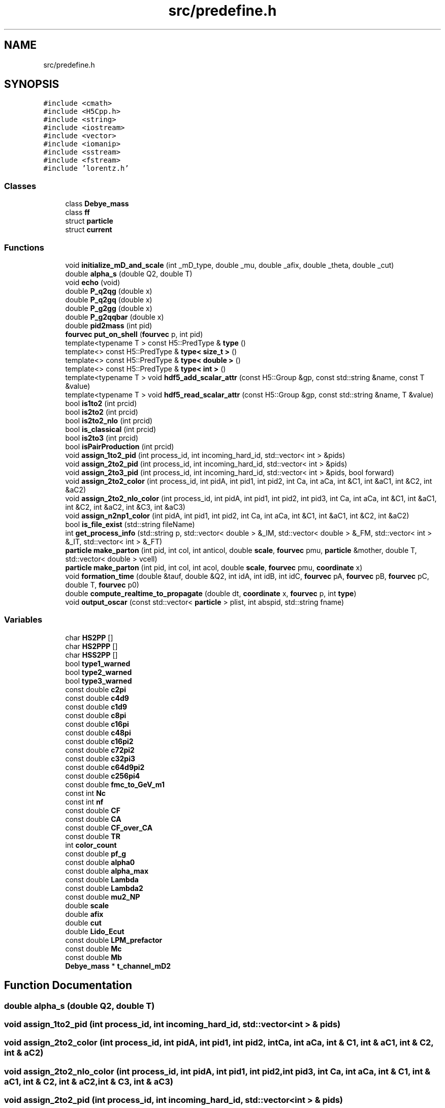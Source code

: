 .TH "src/predefine.h" 3 "Thu Jul 1 2021" "Duke-Lido" \" -*- nroff -*-
.ad l
.nh
.SH NAME
src/predefine.h
.SH SYNOPSIS
.br
.PP
\fC#include <cmath>\fP
.br
\fC#include <H5Cpp\&.h>\fP
.br
\fC#include <string>\fP
.br
\fC#include <iostream>\fP
.br
\fC#include <vector>\fP
.br
\fC#include <iomanip>\fP
.br
\fC#include <sstream>\fP
.br
\fC#include <fstream>\fP
.br
\fC#include 'lorentz\&.h'\fP
.br

.SS "Classes"

.in +1c
.ti -1c
.RI "class \fBDebye_mass\fP"
.br
.ti -1c
.RI "class \fBff\fP"
.br
.ti -1c
.RI "struct \fBparticle\fP"
.br
.ti -1c
.RI "struct \fBcurrent\fP"
.br
.in -1c
.SS "Functions"

.in +1c
.ti -1c
.RI "void \fBinitialize_mD_and_scale\fP (int _mD_type, double _mu, double _afix, double _theta, double _cut)"
.br
.ti -1c
.RI "double \fBalpha_s\fP (double Q2, double T)"
.br
.ti -1c
.RI "void \fBecho\fP (void)"
.br
.ti -1c
.RI "double \fBP_q2qg\fP (double x)"
.br
.ti -1c
.RI "double \fBP_q2gq\fP (double x)"
.br
.ti -1c
.RI "double \fBP_g2gg\fP (double x)"
.br
.ti -1c
.RI "double \fBP_g2qqbar\fP (double x)"
.br
.ti -1c
.RI "double \fBpid2mass\fP (int pid)"
.br
.ti -1c
.RI "\fBfourvec\fP \fBput_on_shell\fP (\fBfourvec\fP p, int pid)"
.br
.ti -1c
.RI "template<typename T > const H5::PredType & \fBtype\fP ()"
.br
.ti -1c
.RI "template<> const H5::PredType & \fBtype< size_t >\fP ()"
.br
.ti -1c
.RI "template<> const H5::PredType & \fBtype< double >\fP ()"
.br
.ti -1c
.RI "template<> const H5::PredType & \fBtype< int >\fP ()"
.br
.ti -1c
.RI "template<typename T > void \fBhdf5_add_scalar_attr\fP (const H5::Group &gp, const std::string &name, const T &value)"
.br
.ti -1c
.RI "template<typename T > void \fBhdf5_read_scalar_attr\fP (const H5::Group &gp, const std::string &name, T &value)"
.br
.ti -1c
.RI "bool \fBis1to2\fP (int prcid)"
.br
.ti -1c
.RI "bool \fBis2to2\fP (int prcid)"
.br
.ti -1c
.RI "bool \fBis2to2_nlo\fP (int prcid)"
.br
.ti -1c
.RI "bool \fBis_classical\fP (int prcid)"
.br
.ti -1c
.RI "bool \fBis2to3\fP (int prcid)"
.br
.ti -1c
.RI "bool \fBisPairProduction\fP (int prcid)"
.br
.ti -1c
.RI "void \fBassign_1to2_pid\fP (int process_id, int incoming_hard_id, std::vector< int > &pids)"
.br
.ti -1c
.RI "void \fBassign_2to2_pid\fP (int process_id, int incoming_hard_id, std::vector< int > &pids)"
.br
.ti -1c
.RI "void \fBassign_2to3_pid\fP (int process_id, int incoming_hard_id, std::vector< int > &pids, bool forward)"
.br
.ti -1c
.RI "void \fBassign_2to2_color\fP (int process_id, int pidA, int pid1, int pid2, int Ca, int aCa, int &C1, int &aC1, int &C2, int &aC2)"
.br
.ti -1c
.RI "void \fBassign_2to2_nlo_color\fP (int process_id, int pidA, int pid1, int pid2, int pid3, int Ca, int aCa, int &C1, int &aC1, int &C2, int &aC2, int &C3, int &aC3)"
.br
.ti -1c
.RI "void \fBassign_n2np1_color\fP (int pidA, int pid1, int pid2, int Ca, int aCa, int &C1, int &aC1, int &C2, int &aC2)"
.br
.ti -1c
.RI "bool \fBis_file_exist\fP (std::string fileName)"
.br
.ti -1c
.RI "int \fBget_process_info\fP (std::string p, std::vector< double > &_IM, std::vector< double > &_FM, std::vector< int > &_IT, std::vector< int > &_FT)"
.br
.ti -1c
.RI "\fBparticle\fP \fBmake_parton\fP (int pid, int col, int anticol, double \fBscale\fP, \fBfourvec\fP pmu, \fBparticle\fP &mother, double T, std::vector< double > vcell)"
.br
.ti -1c
.RI "\fBparticle\fP \fBmake_parton\fP (int pid, int col, int acol, double \fBscale\fP, \fBfourvec\fP pmu, \fBcoordinate\fP x)"
.br
.ti -1c
.RI "void \fBformation_time\fP (double &tauf, double &Q2, int idA, int idB, int idC, \fBfourvec\fP pA, \fBfourvec\fP pB, \fBfourvec\fP pC, double T, \fBfourvec\fP p0)"
.br
.ti -1c
.RI "double \fBcompute_realtime_to_propagate\fP (double dt, \fBcoordinate\fP x, \fBfourvec\fP p, int \fBtype\fP)"
.br
.ti -1c
.RI "void \fBoutput_oscar\fP (const std::vector< \fBparticle\fP > plist, int abspid, std::string fname)"
.br
.in -1c
.SS "Variables"

.in +1c
.ti -1c
.RI "char \fBHS2PP\fP []"
.br
.ti -1c
.RI "char \fBHS2PPP\fP []"
.br
.ti -1c
.RI "char \fBHSS2PP\fP []"
.br
.ti -1c
.RI "bool \fBtype1_warned\fP"
.br
.ti -1c
.RI "bool \fBtype2_warned\fP"
.br
.ti -1c
.RI "bool \fBtype3_warned\fP"
.br
.ti -1c
.RI "const double \fBc2pi\fP"
.br
.ti -1c
.RI "const double \fBc4d9\fP"
.br
.ti -1c
.RI "const double \fBc1d9\fP"
.br
.ti -1c
.RI "const double \fBc8pi\fP"
.br
.ti -1c
.RI "const double \fBc16pi\fP"
.br
.ti -1c
.RI "const double \fBc48pi\fP"
.br
.ti -1c
.RI "const double \fBc16pi2\fP"
.br
.ti -1c
.RI "const double \fBc72pi2\fP"
.br
.ti -1c
.RI "const double \fBc32pi3\fP"
.br
.ti -1c
.RI "const double \fBc64d9pi2\fP"
.br
.ti -1c
.RI "const double \fBc256pi4\fP"
.br
.ti -1c
.RI "const double \fBfmc_to_GeV_m1\fP"
.br
.ti -1c
.RI "const int \fBNc\fP"
.br
.ti -1c
.RI "const int \fBnf\fP"
.br
.ti -1c
.RI "const double \fBCF\fP"
.br
.ti -1c
.RI "const double \fBCA\fP"
.br
.ti -1c
.RI "const double \fBCF_over_CA\fP"
.br
.ti -1c
.RI "const double \fBTR\fP"
.br
.ti -1c
.RI "int \fBcolor_count\fP"
.br
.ti -1c
.RI "const double \fBpf_g\fP"
.br
.ti -1c
.RI "const double \fBalpha0\fP"
.br
.ti -1c
.RI "const double \fBalpha_max\fP"
.br
.ti -1c
.RI "const double \fBLambda\fP"
.br
.ti -1c
.RI "const double \fBLambda2\fP"
.br
.ti -1c
.RI "const double \fBmu2_NP\fP"
.br
.ti -1c
.RI "double \fBscale\fP"
.br
.ti -1c
.RI "double \fBafix\fP"
.br
.ti -1c
.RI "double \fBcut\fP"
.br
.ti -1c
.RI "double \fBLido_Ecut\fP"
.br
.ti -1c
.RI "const double \fBLPM_prefactor\fP"
.br
.ti -1c
.RI "const double \fBMc\fP"
.br
.ti -1c
.RI "const double \fBMb\fP"
.br
.ti -1c
.RI "\fBDebye_mass\fP * \fBt_channel_mD2\fP"
.br
.in -1c
.SH "Function Documentation"
.PP 
.SS "double alpha_s (double Q2, double T)"

.SS "void assign_1to2_pid (int process_id, int incoming_hard_id, std::vector< int > & pids)"

.SS "void assign_2to2_color (int process_id, int pidA, int pid1, int pid2, int Ca, int aCa, int & C1, int & aC1, int & C2, int & aC2)"

.SS "void assign_2to2_nlo_color (int process_id, int pidA, int pid1, int pid2, int pid3, int Ca, int aCa, int & C1, int & aC1, int & C2, int & aC2, int & C3, int & aC3)"

.SS "void assign_2to2_pid (int process_id, int incoming_hard_id, std::vector< int > & pids)"

.SS "void assign_2to3_pid (int process_id, int incoming_hard_id, std::vector< int > & pids, bool forward)"

.SS "void assign_n2np1_color (int pidA, int pid1, int pid2, int Ca, int aCa, int & C1, int & aC1, int & C2, int & aC2)"

.SS "double compute_realtime_to_propagate (double dt, \fBcoordinate\fP x, \fBfourvec\fP p, int type)"

.SS "void echo (void)"

.SS "void formation_time (double & tauf, double & Q2, int idA, int idB, int idC, \fBfourvec\fP pA, \fBfourvec\fP pB, \fBfourvec\fP pC, double T, \fBfourvec\fP p0)"

.SS "int get_process_info (std::string p, std::vector< double > & _IM, std::vector< double > & _FM, std::vector< int > & _IT, std::vector< int > & _FT)"

.SS "template<typename T > void hdf5_add_scalar_attr (const H5::Group & gp, const std::string & name, const T & value)"

.SS "template<typename T > void hdf5_read_scalar_attr (const H5::Group & gp, const std::string & name, T & value)"

.SS "void initialize_mD_and_scale (int _mD_type, double _mu, double _afix, double _theta, double _cut)"

.SS "bool is1to2 (int prcid)"

.SS "bool is2to2 (int prcid)"

.SS "bool is2to2_nlo (int prcid)"

.SS "bool is2to3 (int prcid)"

.SS "bool is_classical (int prcid)"

.SS "bool is_file_exist (std::string fileName)"

.SS "bool isPairProduction (int prcid)"

.SS "\fBparticle\fP make_parton (int pid, int col, int acol, double scale, \fBfourvec\fP pmu, \fBcoordinate\fP x)"

.SS "\fBparticle\fP make_parton (int pid, int col, int anticol, double scale, \fBfourvec\fP pmu, \fBparticle\fP & mother, double T, std::vector< double > vcell)"

.SS "void output_oscar (const std::vector< \fBparticle\fP > plist, int abspid, std::string fname)"

.SS "double P_g2gg (double x)"

.SS "double P_g2qqbar (double x)"

.SS "double P_q2gq (double x)"

.SS "double P_q2qg (double x)"

.SS "double pid2mass (int pid)"

.SS "\fBfourvec\fP put_on_shell (\fBfourvec\fP p, int pid)"

.SS "template<typename T > const H5::PredType& type ()\fC [inline]\fP"

.SS "template<> const H5::PredType& \fBtype\fP< double > ()\fC [inline]\fP"

.SS "template<> const H5::PredType& \fBtype\fP< int > ()\fC [inline]\fP"

.SS "template<> const H5::PredType& \fBtype\fP< size_t > ()\fC [inline]\fP"

.SH "Variable Documentation"
.PP 
.SS "double afix"

.SS "const double alpha0"

.SS "const double alpha_max"

.SS "const double c16pi"

.SS "const double c16pi2"

.SS "const double c1d9"

.SS "const double c256pi4"

.SS "const double c2pi"

.SS "const double c32pi3"

.SS "const double c48pi"

.SS "const double c4d9"

.SS "const double c64d9pi2"

.SS "const double c72pi2"

.SS "const double c8pi"

.SS "const double CA"

.SS "const double CF"

.SS "const double CF_over_CA"

.SS "int color_count"

.SS "double cut"

.SS "const double fmc_to_GeV_m1"

.SS "char HS2PP[]"

.SS "char HS2PPP[]"

.SS "char HSS2PP[]"

.SS "const double Lambda"

.SS "const double Lambda2"

.SS "double Lido_Ecut"

.SS "const double LPM_prefactor"

.SS "const double Mb"

.SS "const double Mc"

.SS "const double mu2_NP"

.SS "const int Nc"

.SS "const int nf"

.SS "const double pf_g"

.SS "double scale"

.SS "\fBDebye_mass\fP* t_channel_mD2"

.SS "const double TR"

.SS "bool type1_warned"

.SS "bool type2_warned"

.SS "bool type3_warned"

.SH "Author"
.PP 
Generated automatically by Doxygen for Duke-Lido from the source code\&.
